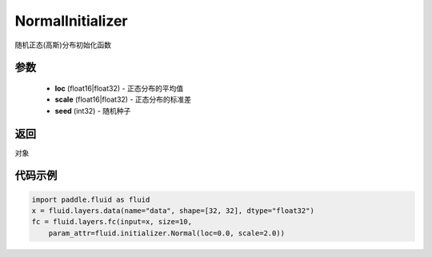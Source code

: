 .. _cn_api_fluid_initializer_NormalInitializer:

NormalInitializer
-------------------------------

.. py:class:: paddle.fluid.initializer.NormalInitializer(loc=0.0, scale=1.0, seed=0)

随机正态(高斯)分布初始化函数

参数
::::::::::::

    - **loc** (float16|float32) - 正态分布的平均值
    - **scale** (float16|float32) - 正态分布的标准差
    - **seed** (int32) - 随机种子

返回
::::::::::::
对象

代码示例
::::::::::::

.. code-block:: python

    import paddle.fluid as fluid
    x = fluid.layers.data(name="data", shape=[32, 32], dtype="float32")
    fc = fluid.layers.fc(input=x, size=10,
        param_attr=fluid.initializer.Normal(loc=0.0, scale=2.0))

